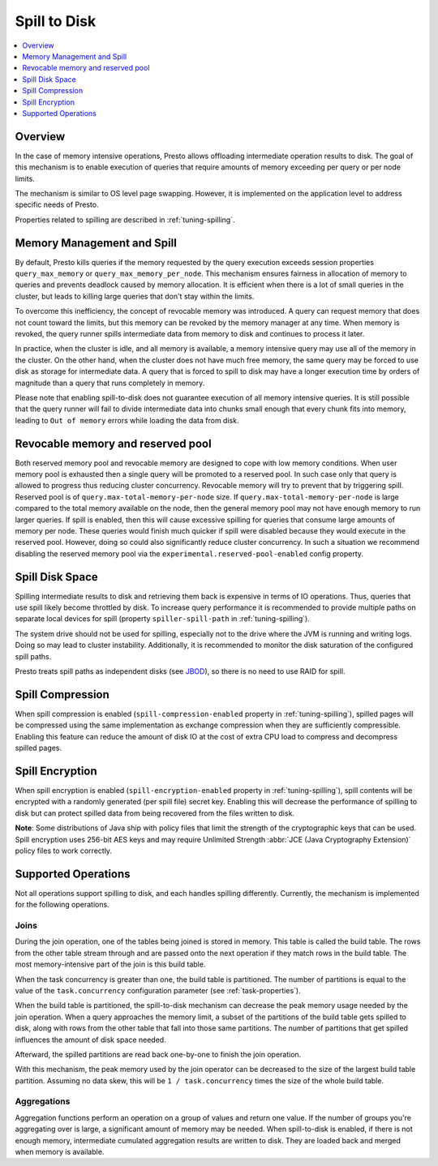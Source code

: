 =============
Spill to Disk
=============

.. contents::
    :local:
    :backlinks: none
    :depth: 1

Overview
--------

In the case of memory intensive operations, Presto allows offloading
intermediate operation results to disk. The goal of this mechanism is to
enable execution of queries that require amounts of memory exceeding per query
or per node limits.

The mechanism is similar to OS level page swapping. However, it is
implemented on the application level to address specific needs of Presto.

Properties related to spilling are described in :ref:`tuning-spilling`.

Memory Management and Spill
---------------------------

By default, Presto kills queries if the memory requested by the query execution
exceeds session properties ``query_max_memory`` or
``query_max_memory_per_node``. This mechanism ensures fairness in allocation
of memory to queries and prevents deadlock caused by memory allocation.
It is efficient when there is a lot of small queries in the cluster, but
leads to killing large queries that don't stay within the limits.

To overcome this inefficiency, the concept of revocable memory was introduced. A
query can request memory that does not count toward the limits, but this memory
can be revoked by the memory manager at any time. When memory is revoked, the
query runner spills intermediate data from memory to disk and continues to
process it later.

In practice, when the cluster is idle, and all memory is available, a memory
intensive query may use all of the memory in the cluster. On the other hand,
when the cluster does not have much free memory, the same query may be forced to
use disk as storage for intermediate data. A query that is forced to spill to
disk may have a longer execution time by orders of magnitude than a query that
runs completely in memory.

Please note that enabling spill-to-disk does not guarantee execution of all
memory intensive queries. It is still possible that the query runner will fail
to divide intermediate data into chunks small enough that every chunk fits into
memory, leading to ``Out of memory`` errors while loading the data from disk.

Revocable memory and reserved pool
----------------------------------

Both reserved memory pool and revocable memory are designed to cope with low memory conditions.
When user memory pool is exhausted then a single query will be promoted to a reserved pool.
In such case only that query is allowed to progress thus reducing cluster
concurrency. Revocable memory will try to prevent that by triggering spill.
Reserved pool is of ``query.max-total-memory-per-node`` size. If 
``query.max-total-memory-per-node`` is large compared to the total memory 
available on the node, then the general memory pool may not have enough 
memory to run larger queries. If spill is enabled, then this will cause
excessive spilling for queries that consume large amounts of memory per node. 
These queries would finish much quicker if spill were disabled because they
would execute in the reserved pool. However, doing so could also significantly
reduce cluster concurrency. In such a situation we recommend disabling the 
reserved memory pool via the ``experimental.reserved-pool-enabled`` config 
property.

Spill Disk Space
----------------

Spilling intermediate results to disk and retrieving them back is expensive
in terms of IO operations. Thus, queries that use spill likely become
throttled by disk. To increase query performance it is recommended to
provide multiple paths on separate local devices for spill (property
``spiller-spill-path`` in :ref:`tuning-spilling`).

The system drive should not be used for spilling, especially not to the drive where the JVM
is running and writing logs. Doing so may lead to cluster instability. Additionally,
it is recommended to monitor the disk saturation of the configured spill paths.

Presto treats spill paths as independent disks (see `JBOD
<https://en.wikipedia.org/wiki/Non-RAID_drive_architectures#JBOD>`_), so
there is no need to use RAID for spill.

Spill Compression
-----------------

When spill compression is enabled (``spill-compression-enabled`` property in
:ref:`tuning-spilling`), spilled pages will be compressed using the same
implementation as exchange compression when they are sufficiently compressible.
Enabling this feature can reduce the amount of disk IO at the cost
of extra CPU load to compress and decompress spilled pages.

Spill Encryption
----------------

When spill encryption is enabled (``spill-encryption-enabled`` property in
:ref:`tuning-spilling`), spill contents will be encrypted with a randomly generated
(per spill file) secret key. Enabling this will decrease the performance of spilling
to disk but can protect spilled data from being recovered from the files written to disk.

**Note**: Some distributions of Java ship with policy files that limit the strength
of the cryptographic keys that can be used. Spill encryption uses
256-bit AES keys and may require Unlimited Strength :abbr:`JCE (Java Cryptography Extension)`
policy files to work correctly.

Supported Operations
--------------------

Not all operations support spilling to disk, and each handles spilling
differently. Currently, the mechanism is implemented for the following
operations.

Joins
^^^^^

During the join operation, one of the tables being joined is stored in memory.
This table is called the build table. The rows from the other table stream
through and are passed onto the next operation if they match rows in the build
table. The most memory-intensive part of the join is this build table.

When the task concurrency is greater than one, the build table is partitioned.
The number of partitions is equal to the value of the ``task.concurrency``
configuration parameter (see :ref:`task-properties`).

When the build table is partitioned, the spill-to-disk mechanism can decrease
the peak memory usage needed by the join operation. When a query approaches the
memory limit, a subset of the partitions of the build table gets spilled to disk,
along with rows from the other table that fall into those same partitions. The
number of partitions that get spilled influences the amount of disk space needed.

Afterward, the spilled partitions are read back one-by-one to finish the join
operation.

With this mechanism, the peak memory used by the join operator can be decreased
to the size of the largest build table partition. Assuming no data skew, this will
be ``1 / task.concurrency`` times the size of the whole build table.

Aggregations
^^^^^^^^^^^^

Aggregation functions perform an operation on a group of values and return one
value. If the number of groups you're aggregating over is large, a significant
amount of memory may be needed. When spill-to-disk is enabled, if there is not
enough memory, intermediate cumulated aggregation results are written to disk.
They are loaded back and merged when memory is available.
